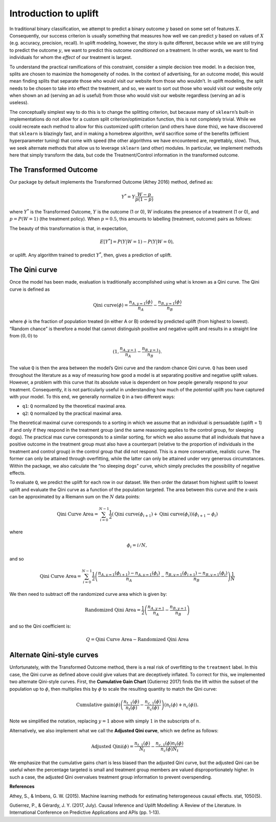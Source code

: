 .. role:: raw-latex(raw)
   :format: latex
..

Introduction to uplift
======================

In traditional binary classification, we attempt to predict a binary
outcome :math:`y` based on some set of features :math:`X`. Consequently, our
success criterion is usually something that measures how well we can
predict :math:`y` based on values of :math:`X` (e.g. accuracy, precision,
recall). In uplift modeling, however, the story is quite different,
because while we are still trying to predict the outcome :math:`y`, we want
to predict this outcome *conditioned* on a treatment. In other words, we
want to find individuals for whom the *effect* of our treatment is
largest.

To understand the practical ramifications of this constraint, consider a
simple decision tree model. In a decision tree, splits are chosen to
maximize the homogeneity of nodes. In the context of advertising, for an
outcome model, this would mean finding splits that separate those who
would visit our website from those who wouldn’t. In uplift modeling, the
split needs to be chosen to take into effect the treatment, and so, we
want to sort out those who would visit our website only when shown an ad
(serving an ad is useful) from those who would visit our website
regardless (serving an ad is useless).

The conceptually simplest way to do this is to change the splitting
criterion, but because many of ``sklearn``\ ’s built-in implementations
do not allow for a custom split criterion/optimization function, this is
not completely trivial. While we could recreate each method to allow for
this customized uplift criterion (and others have done this), we have
discovered that ``sklearn`` is blazingly fast, and in making a homebrew
algorithm, we’d sacrifice some of the benefits (efficient hyperparameter
tuning) that come with speed (the other algorithms we have encountered
are, regrettably, slow). Thus, we seek alternate methods that allow us
to leverage ``sklearn`` (and other) modules. In particular, we implement
methods here that simply transform the data, but code the
Treatment/Control information in the transformed outcome.

The Transformed Outcome
-----------------------

Our package by default implements the Transformed Outcome (Athey 2016)
method, defined as:

.. math:: Y^{*} = Y \frac{W - p}{p(1-p)}

where :math:`Y^{*}` is the Transformed Outcome, :math:`Y` is the outcome (1
or 0), :math:`W` indicates the presence of a treatment (1 or 0), and :math:`p
= P(W=1)` (the treatment policy). When :math:`p = 0.5`, this amounts to
labelling (treatment, outcome) pairs as follows:

.. image:: ./img/transformed_outcome_small.png
   :align: center

The beauty of this transformation is that, in expectation,

.. math:: E[Y^{*}] = P(Y | W=1) - P(Y | W=0),

or uplift. Any algorithm trained to predict :math:`Y^{*}`, then, gives a
prediction of uplift.

The Qini curve
--------------

Once the model has been made, evaluation is traditionally accomplished
using what is known as a Qini curve. The Qini curve is defined as

.. math:: \text{Qini curve}(\phi) = \frac{n_{A,y=1}(\phi)}{n_A} - \frac{n_{B,y=1}(\phi)}{n_B}

where :math:`\phi` is the fraction of population treated (in
either A or B) ordered by predicted uplift (from highest to lowest).
“Random chance” is therefore a model that cannot distinguish positive
and negative uplift and results in a straight line from :math:`(0,0)` to

.. math::

   (1, \frac{n_{A,y=1}}{n_A} -
   \frac{n_{B,y=1}}{n_B}).

The value ``Q`` is then the area between the model’s Qini curve and the
random chance Qini curve. ``Q`` has been used throughout the literature
as a way of measuring how good a model is at separating positive and
negative uplift values. However, a problem with this curve that its
absolute value is dependent on how people generally respond to your
treatment. Consequently, it is not particularly useful in understanding
how much of the *potential* uplift you have captured with your model. To
this end, we generally normalize ``Q`` in a two different ways:

-  ``q1``: ``Q`` normalized by the theoretical maximal area.
-  ``q2``: ``Q`` normalized by the practical maximal area.

The theoretical maximal curve corresponds to a sorting in which we
assume that an individual is persuadable (uplift = 1) if and only if
they respond in the treatment group (and the same reasoning applies to
the control group, for sleeping dogs). The practical max curve
corresponds to a similar sorting, for which we also assume that all
individuals that have a positive outcome in the treatment group must
also have a counterpart (relative to the proportion of individuals in
the treatment and control group) in the control group that did not
respond. This is a more conservative, realistic curve. The former can
only be attained through overfitting, while the latter can only be
attained under very generous circumstances. Within the package, we also
calculate the “no sleeping dogs” curve, which simply precludes the
possibility of negative effects.

To evaluate ``Q``, we predict the uplift for each row in our dataset. We
then order the dataset from highest uplift to lowest uplift and evaluate
the Qini curve as a function of the population targeted. The area
between this curve and the x-axis can be approximated by a Riemann sum
on the :math:`N` data points:

.. math:: \text{Qini Curve Area} = \sum_{i=0}^{N-1} \frac{1}{2}\left(\text{Qini curve}(\phi_{i+1})+\text{Qini curve}(\phi_{i})\right)\left(\phi_{i+1} - \phi_{i}\right)

where

.. math:: \phi_{i} = i/N,

and so

.. math:: \text{Qini Curve Area} = \sum_{i=0}^{N-1} \frac{1}{2}\left(\frac{n_{A,y=1}(\phi_{i+1})-n_{A,y=1}(\phi_{i})}{n_A} - \frac{n_{B,y=1}(\phi_{i+1})-n_{B,y=1}(\phi_i)}{n_B}\right)\frac{1}{N}

We then need to subtract off the randomized curve area which is given
by:

.. math:: \text{Randomized Qini Area} = \frac{1}{2}\left(\frac{n_{A,y=1}}{n_A} - \frac{n_{B,y=1}}{n_B}\right)

and so the Qini coefficient is:

.. math:: Q = \text{Qini Curve Area} - \text{Randomized Qini Area}

Alternate Qini-style curves
---------------------------

Unfortunately, with the Transformed Outcome method, there is a real risk
of overfitting to the ``treatment`` label. In this case, the Qini curve
as defined above could give values that are deceptively inflated. To
correct for this, we implemented two alternate Qini-style curves. First,
the **Cumulative Gain Chart** (Gutierrez 2017) finds the lift within the
subset of the population up to :math:`\phi`, then multiplies
this by :math:`\phi` to scale the resulting quantity to match
the Qini curve:

.. math:: \mbox{Cumulative gain}(\phi) \left( \frac{n_{t,1}(\phi)}{n_t(\phi)} - \frac{n_{c,1}(\phi)}{n_c(\phi)} \right) \left( n_t(\phi) + n_c(\phi) \right).

Note we simplified the notation, replacing :math:`y=1` above with simply
:math:`1` in the subscripts of :math:`n`.

Alternatively, we also implement what we call the **Adjusted Qini
curve**, which we define as follows:

.. math:: \mbox{Adjusted Qini}(\phi) = \frac{n_{t,1}(\phi)}{N_t} - \frac{n_{c,1}(\phi) n_t(\phi)}{n_c (\phi) N_t}

We emphasize that the cumulative gains chart is less biased than the
adjusted Qini curve, but the adjusted Qini can be useful when the
percentage targeted is small and treatment group members are valued
disproportionately higher. In such a case, the adjusted Qini overvalues
treatment group information to prevent overspending.

**References**

Athey, S., & Imbens, G. W. (2015). Machine learning methods for
estimating heterogeneous causal effects. stat, 1050(5).

Gutierrez, P., & Gérardy, J. Y. (2017, July). Causal Inference and
Uplift Modelling: A Review of the Literature. In International
Conference on Predictive Applications and APIs (pp. 1-13).

